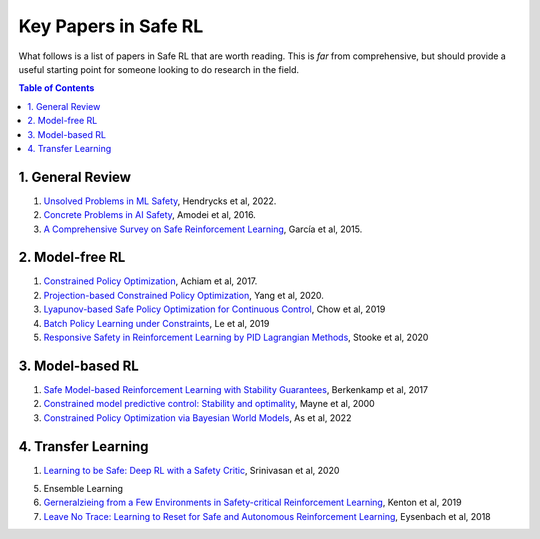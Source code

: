 =====================
Key Papers in Safe RL
=====================

What follows is a list of papers in Safe RL that are worth reading. This is *far* from comprehensive, but should provide a useful starting point for someone looking to do research in the field.

.. contents:: Table of Contents
    :depth: 2
    

1. General Review
=================

#. `Unsolved Problems in ML Safety <https://arxiv.org/pdf/2109.13916.pdf>`_, Hendrycks et al, 2022.
#. `Concrete Problems in AI Safety <https://arxiv.org/pdf/1606.06565.pdf>`_, Amodei et al, 2016.
#. `A Comprehensive Survey on Safe Reinforcement Learning <https://www.jmlr.org/papers/volume16/garcia15a/garcia15a.pdf>`_, García et al, 2015.


2. Model-free RL
================

#. `Constrained Policy Optimization <http://proceedings.mlr.press/v70/achiam17a/achiam17a.pdf>`_, Achiam et al, 2017.

#. `Projection-based Constrained Policy Optimization <https://openreview.net/pdf?id=rke3TJrtPS>`_, Yang et al, 2020.

#. `Lyapunov-based Safe Policy Optimization for Continuous Control <https://openreview.net/pdf?id=SJgUYBVLsN>`_, Chow et al, 2019

#. `Batch Policy Learning under Constraints <http://proceedings.mlr.press/v97/le19a/le19a.pdf>`_, Le et al, 2019 

#. `Responsive Safety in Reinforcement Learning by PID Lagrangian Methods <http://proceedings.mlr.press/v119/stooke20a/stooke20a.pdf>`_, Stooke et al, 2020


3. Model-based RL
=================

#. `Safe Model-based Reinforcement Learning with Stability Guarantees <https://proceedings.neurips.cc/paper/2017/file/766ebcd59621e305170616ba3d3dac32-Paper.pdf>`_, Berkenkamp et al, 2017 

#. `Constrained model predictive control: Stability and optimality <https://citeseerx.ist.psu.edu/viewdoc/download?doi=10.1.1.231.3109&rep=rep1&type=pdf>`_, Mayne et al, 2000

#. `Constrained Policy Optimization via Bayesian World Models <https://arxiv.org/pdf/2201.09802.pdf>`_, As et al, 2022

4. Transfer Learning
====================

#. `Learning to be Safe: Deep RL with a Safety Critic <https://arxiv.org/pdf/2010.14603.pdf>`_, Srinivasan et al, 2020

5. Ensemble Learning

#. `Gerneralzieing from a Few Environments in Safety-critical Reinforcement Learning <https://arxiv.org/pdf/1907.01475.pdf>`_, Kenton et al, 2019

#. `Leave No Trace: Learning to Reset for Safe and Autonomous Reinforcement Learning <https://openreview.net/pdf?id=S1vuO-bCW>`_, Eysenbach et al, 2018


